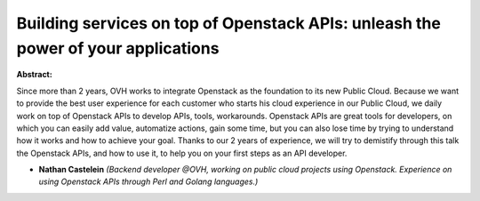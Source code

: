 Building services on top of Openstack APIs: unleash the power of your applications
~~~~~~~~~~~~~~~~~~~~~~~~~~~~~~~~~~~~~~~~~~~~~~~~~~~~~~~~~~~~~~~~~~~~~~~~~~~~~~~~~~

**Abstract:**

Since more than 2 years, OVH works to integrate Openstack as the foundation to its new Public Cloud. Because we want to provide the best user experience for each customer who starts his cloud experience in our Public Cloud, we daily work on top of Openstack APIs to develop APIs, tools, workarounds. Openstack APIs are great tools for developers, on which you can easily add value, automatize actions, gain some time, but you can also lose time by trying to understand how it works and how to achieve your goal. Thanks to our 2 years of experience, we will try to demistify through this talk the Openstack APIs, and how to use it, to help you on your first steps as an API developer.


* **Nathan Castelein** *(Backend developer @OVH, working on public cloud projects using Openstack. Experience on using Openstack APIs through Perl and Golang languages.)*
